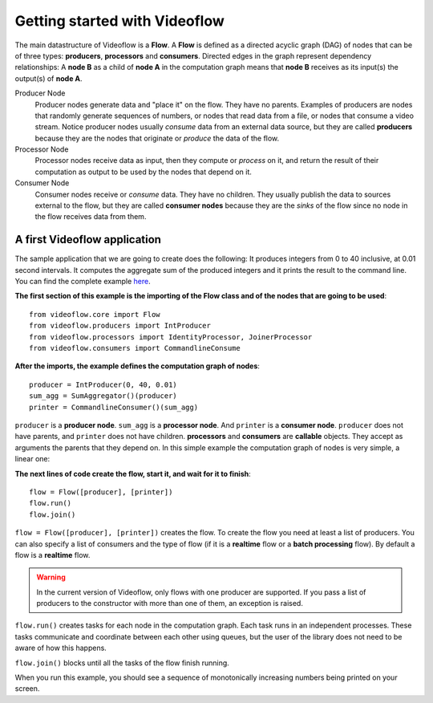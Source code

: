 Getting started with Videoflow
==============================

The main datastructure of Videoflow is a **Flow**. A **Flow** is defined as 
a directed acyclic graph (DAG) of nodes that can be of three types: **producers**,
**processors** and **consumers**. Directed edges in the graph represent dependency relationships:
A **node B** as a child of **node A** in the computation graph means that
**node B** receives as its input(s) the output(s) of **node A**.

Producer Node
    Producer nodes generate data and "place it" on the flow. They have no parents.  
    Examples of producers are nodes that randomly generate sequences of numbers,
    or nodes that read data from a file, or nodes that consume a video stream. 
    Notice producer nodes usually `consume` data from an external data source,
    but they are called **producers** because they are the nodes that 
    originate or `produce` the data of the flow.

Processor Node
    Processor nodes receive data as input, then they compute or `process` on it,
    and return the result of their computation as output to be used by the nodes
    that depend on it.

Consumer Node
    Consumer nodes receive or `consume` data. They have no children.  They usually
    publish the data to sources external to the flow, but they are called **consumer nodes**
    because they are the `sinks` of the flow since no node in the flow receives data
    from them.

A first Videoflow application
-----------------------------

The sample application that we are going to create does the following:
It produces integers from 0 to 40 inclusive, at 0.01 second intervals.
It computes the aggregate sum of the produced integers and it prints
the result to the command line.  You can find the complete example 
`here <https://github.com/jadielam/videoflow/blob/master/examples/simple_example2.py>`_.

**The first section of this example is the importing of the Flow class
and of the nodes that are going to be used**::

    from videoflow.core import Flow
    from videoflow.producers import IntProducer
    from videoflow.processors import IdentityProcessor, JoinerProcessor
    from videoflow.consumers import CommandlineConsume

**After the imports, the example defines the computation graph of nodes**::

    producer = IntProducer(0, 40, 0.01)
    sum_agg = SumAggregator()(producer)
    printer = CommandlineConsumer()(sum_agg)

``producer`` is a **producer node**.  ``sum_agg`` is a **processor node**.
And ``printer`` is a **consumer node**.  ``producer`` does
not have parents, and ``printer`` does not have children.  **processors** and
**consumers** are **callable** objects.  They accept as arguments
the parents that they depend on.  In this simple example the computation
graph of nodes is very simple, a linear one:

.. image:: ../assets/first-steps/getting-started-with-videoflow/linear_graph.png

**The next lines of code create the flow, start it, and wait for it to finish**::

    flow = Flow([producer], [printer])
    flow.run()
    flow.join()

``flow = Flow([producer], [printer])`` creates the flow.  To create the flow you need at least a list of producers.  You
can also specify a list of consumers and the type of flow (if it is a
**realtime** flow or a **batch processing** flow).  By default a flow is
a **realtime** flow.

.. warning:: In the current version of Videoflow, only flows with
    one producer are supported.  If you pass a list of producers to the
    constructor with more than one of them, an exception is raised.

``flow.run()`` creates tasks for each node in the 
computation graph. Each task runs in an independent processes.  These tasks
communicate and coordinate between each other using queues, but the
user of the library does not need to be aware of how this happens. 

``flow.join()`` blocks until all the tasks of the flow finish running.

When you run this example, you should see a sequence of monotonically
increasing numbers being printed on your screen.
